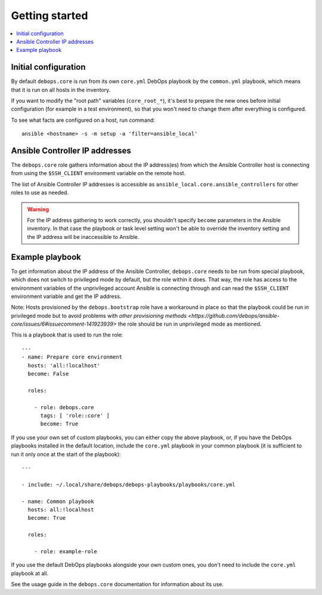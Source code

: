 Getting started
===============

.. contents::
   :local:

Initial configuration
---------------------

By default ``debops.core`` is run from its own ``core.yml`` DebOps playbook by
the ``common.yml`` playbook, which means that it is run on all hosts in the
inventory.

If you want to modify the "root path" variables (``core_root_*``), it's best to
prepare the new ones before initial configuration (for example in a test
environment), so that you won't need to change them after everything is
configured.

To see what facts are configured on a host, run command::

    ansible <hostname> -s -m setup -a 'filter=ansible_local'

Ansible Controller IP addresses
-------------------------------

The ``debops.core`` role gathers information about the IP address(es) from which the
Ansible Controller host is connecting from using the ``$SSH_CLIENT`` environment
variable on the remote host.

The list of Ansible Controller IP addresses is accessible as
``ansible_local.core.ansible_controllers`` for other roles to use as
needed.

.. warning::

   For the IP address gathering to work correctly, you shouldn't specify
   ``become`` parameters in the Ansible inventory. In that case the playbook or
   task level setting won't be able to override the inventory setting and the
   IP address will be inaccessible to Ansible.

Example playbook
----------------

To get information about the IP address of the Ansible Controller,
``debops.core`` needs to be run from special playbook, which does not switch to
privileged mode by default, but the role within it does. That way, the role has
access to the environment variables of the unprivileged account Ansible is
connecting through and can read the ``$SSH_CLIENT`` environment variable and
get the IP address.

Note: Hosts provisioned by the ``debops.bootstrap`` role have a workaround in
place so that the playbook could be run in privileged mode but to avoid
problems with `other provisioning methods <https://github.com/debops/ansible-core/issues/6#issuecomment-141923939>`
the role should be run in unprivileged mode as mentioned.

This is a playbook that is used to run the role::

    ---
    - name: Prepare core environment
      hosts: 'all:!localhost'
      become: False

      roles:

        - role: debops.core
          tags: [ 'role::core' ]
          become: True

If you use your own set of custom playbooks, you can either copy the above
playbook, or, if you have the DebOps playbooks installed in the default location,
include the ``core.yml`` playbook in your common playbook (it is sufficient to
run it only once at the start of the playbook)::

    ---

    - include: ~/.local/share/debops/debops-playbooks/playbooks/core.yml

    - name: Common playbook
      hosts: all:!localhost
      become: True

      roles:

        - role: example-role

If you use the default DebOps playbooks alongside your own custom ones, you don't
need to include the ``core.yml`` playbook at all.

See the usage guide in the ``debops.core`` documentation for information about
its use.

